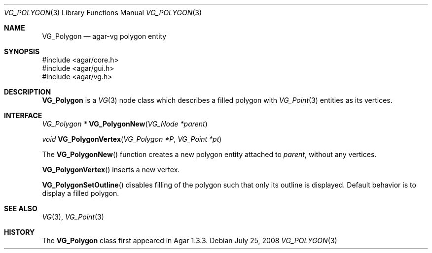 .\" Copyright (c) 2008 Hypertriton, Inc. <http://hypertriton.com/>
.\" All rights reserved.
.\"
.\" Redistribution and use in source and binary forms, with or without
.\" modification, are permitted provided that the following conditions
.\" are met:
.\" 1. Redistributions of source code must retain the above copyright
.\"    notice, this list of conditions and the following disclaimer.
.\" 2. Redistributions in binary form must reproduce the above copyright
.\"    notice, this list of conditions and the following disclaimer in the
.\"    documentation and/or other materials provided with the distribution.
.\" 
.\" THIS SOFTWARE IS PROVIDED BY THE AUTHOR ``AS IS'' AND ANY EXPRESS OR
.\" IMPLIED WARRANTIES, INCLUDING, BUT NOT LIMITED TO, THE IMPLIED
.\" WARRANTIES OF MERCHANTABILITY AND FITNESS FOR A PARTICULAR PURPOSE
.\" ARE DISCLAIMED. IN NO EVENT SHALL THE AUTHOR BE LIABLE FOR ANY DIRECT,
.\" INDIRECT, INCIDENTAL, SPECIAL, EXEMPLARY, OR CONSEQUENTIAL DAMAGES
.\" (INCLUDING BUT NOT LIMITED TO, PROCUREMENT OF SUBSTITUTE GOODS OR
.\" SERVICES; LOSS OF USE, DATA, OR PROFITS; OR BUSINESS INTERRUPTION)
.\" HOWEVER CAUSED AND ON ANY THEORY OF LIABILITY, WHETHER IN CONTRACT,
.\" STRICT LIABILITY, OR TORT (INCLUDING NEGLIGENCE OR OTHERWISE) ARISING
.\" IN ANY WAY OUT OF THE USE OF THIS SOFTWARE EVEN IF ADVISED OF THE
.\" POSSIBILITY OF SUCH DAMAGE.
.\"
.Dd July 25, 2008
.Dt VG_POLYGON 3
.Os
.ds vT Agar API Reference
.ds oS Agar 1.3
.Sh NAME
.Nm VG_Polygon
.Nd agar-vg polygon entity
.Sh SYNOPSIS
.Bd -literal
#include <agar/core.h>
#include <agar/gui.h>
#include <agar/vg.h>
.Ed
.Sh DESCRIPTION
.Nm
is a
.Xr VG 3
node class which describes a filled polygon with
.Xr VG_Point 3
entities as its vertices.
.Sh INTERFACE
.nr nS 1
.Ft "VG_Polygon *"
.Fn VG_PolygonNew "VG_Node *parent"
.Pp
.Ft "void"
.Fn VG_PolygonVertex "VG_Polygon *P" "VG_Point *pt"
.Pp
.nr nS 0
The
.Fn VG_PolygonNew
function creates a new polygon entity attached to
.Fa parent ,
without any vertices.
.Pp
.Fn VG_PolygonVertex
inserts a new vertex.
.Pp
.Fn VG_PolygonSetOutline
disables filling of the polygon such that only its outline is displayed.
Default behavior is to display a filled polygon.
.Sh SEE ALSO
.Xr VG 3 ,
.Xr VG_Point 3
.Sh HISTORY
The
.Nm
class first appeared in Agar 1.3.3.
